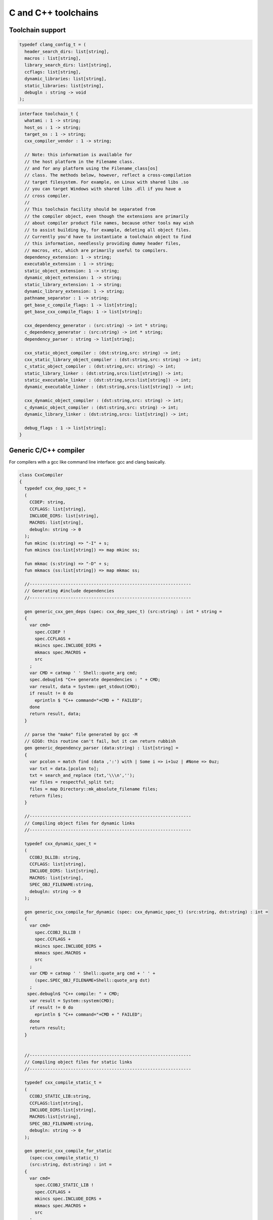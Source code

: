 
====================
C and C++ toolchains
====================







Toolchain support
=================


.. code-block:: felix

   
   typedef clang_config_t = (
     header_search_dirs: list[string],
     macros : list[string],
     library_search_dirs: list[string],
     ccflags: list[string],
     dynamic_libraries: list[string],
     static_libraries: list[string],
     debugln : string -> void
   );
   

.. code-block:: felix

   interface toolchain_t {
     whatami : 1 -> string;
     host_os : 1 -> string;
     target_os : 1 -> string;
     cxx_compiler_vendor : 1 -> string;
   
     // Note: this information is available for
     // the host platform in the Filename class.
     // and for any platform using the Filename_class[os]
     // class. The methods below, however, reflect a cross-compilation
     // target filesystem. For example, on Linux with shared libs .so
     // you can target Windows with shared libs .dll if you have a
     // cross compiler.
     //
     // This toolchain facility should be separated from
     // the compiler object, even though the extensions are primarily
     // about compiler product file names, because other tools may wish
     // to assist building by, for example, deleting all object files.
     // Currently you'd have to instantiate a toolchain object to find
     // this information, needlessly providing dummy header files,
     // macros, etc, which are primarily useful to compilers.
     dependency_extension: 1 -> string;
     executable_extension : 1 -> string;
     static_object_extension: 1 -> string;
     dynamic_object_extension: 1 -> string;
     static_library_extension: 1 -> string;
     dynamic_library_extension: 1 -> string;
     pathname_separator : 1 -> string;
     get_base_c_compile_flags: 1 -> list[string];
     get_base_cxx_compile_flags: 1 -> list[string];
   
     cxx_dependency_generator : (src:string) -> int * string;
     c_dependency_generator : (src:string) -> int * string;
     dependency_parser : string -> list[string];
   
     cxx_static_object_compiler : (dst:string,src: string) -> int;
     cxx_static_library_object_compiler : (dst:string,src: string) -> int;
     c_static_object_compiler : (dst:string,src: string) -> int;
     static_library_linker : (dst:string,srcs:list[string]) -> int;
     static_executable_linker : (dst:string,srcs:list[string]) -> int;
     dynamic_executable_linker : (dst:string,srcs:list[string]) -> int;
   
     cxx_dynamic_object_compiler : (dst:string,src: string) -> int;
     c_dynamic_object_compiler : (dst:string,src: string) -> int;
     dynamic_library_linker : (dst:string,srcs: list[string]) -> int;
   
     debug_flags : 1 -> list[string];
   }
   

Generic C/C++ compiler
======================

For compilers with a gcc like command line interface: 
gcc and clang basically.


.. code-block:: felix

   class CxxCompiler
   {
     typedef cxx_dep_spec_t = 
     (
       CCDEP: string,
       CCFLAGS: list[string],
       INCLUDE_DIRS: list[string],
       MACROS: list[string],
       debugln: string -> 0
     );
     fun mkinc (s:string) => "-I" + s;
     fun mkincs (ss:list[string]) => map mkinc ss;
   
     fun mkmac (s:string) => "-D" + s;
     fun mkmacs (ss:list[string]) => map mkmac ss;
   
     //---------------------------------------------------------------
     // Generating #include dependencies
     //---------------------------------------------------------------
   
     gen generic_cxx_gen_deps (spec: cxx_dep_spec_t) (src:string) : int * string =
     {
       var cmd=
         spec.CCDEP !
         spec.CCFLAGS +
         mkincs spec.INCLUDE_DIRS + 
         mkmacs spec.MACROS + 
         src
       ;
       var CMD = catmap ' ' Shell::quote_arg cmd;
       spec.debugln$ "C++ generate dependencies : " + CMD;
       var result, data = System::get_stdout(CMD);
       if result != 0 do
         eprintln $ "C++ command="+CMD + " FAILED";
       done
       return result, data;
     }
   
     // parse the "make" file generated by gcc -M
     // GIGO: this routine can't fail, but it can return rubbish
     gen generic_dependency_parser (data:string) : list[string] =
     {
       var pcolon = match find (data ,':') with | Some i => i+1uz | #None => 0uz;
       var txt = data.[pcolon to];
       txt = search_and_replace (txt,'\\\n','');
       var files = respectful_split txt;
       files = map Directory::mk_absolute_filename files;
       return files;
     }
   
     //---------------------------------------------------------------
     // Compiling object files for dynamic links
     //---------------------------------------------------------------
   
     typedef cxx_dynamic_spec_t = 
     (
       CCOBJ_DLLIB: string,
       CCFLAGS: list[string],
       INCLUDE_DIRS: list[string],
       MACROS: list[string],
       SPEC_OBJ_FILENAME:string,
       debugln: string -> 0
     );
   
     gen generic_cxx_compile_for_dynamic (spec: cxx_dynamic_spec_t) (src:string, dst:string) : int =
     {
       var cmd=
         spec.CCOBJ_DLLIB !
         spec.CCFLAGS +
         mkincs spec.INCLUDE_DIRS + 
         mkmacs spec.MACROS + 
         src
       ;
       var CMD = catmap ' ' Shell::quote_arg cmd + ' ' +
         (spec.SPEC_OBJ_FILENAME+Shell::quote_arg dst)
       ;
      spec.debugln$ "C++ compile: " + CMD;
       var result = System::system(CMD);
       if result != 0 do
         eprintln $ "C++ command="+CMD + " FAILED";
       done
       return result;
     }
   
   
     //---------------------------------------------------------------
     // Compiling object files for static links
     //---------------------------------------------------------------
   
     typedef cxx_compile_static_t =
     (
       CCOBJ_STATIC_LIB:string,
       CCFLAGS:list[string], 
       INCLUDE_DIRS:list[string],
       MACROS:list[string], 
       SPEC_OBJ_FILENAME:string,
       debugln: string -> 0
     );
   
     gen generic_cxx_compile_for_static 
       (spec:cxx_compile_static_t)
       (src:string, dst:string) : int =
     {
       var cmd=
         spec.CCOBJ_STATIC_LIB !
         spec.CCFLAGS +
         mkincs spec.INCLUDE_DIRS + 
         mkmacs spec.MACROS +
         src
       ;
       var CMD = catmap ' ' Shell::quote_arg cmd + ' ' + 
         (spec.SPEC_OBJ_FILENAME+Shell::quote_arg dst)
       ;
   
       spec.debugln$ "C++ command="+CMD;
       var result=System::system(CMD);
   
       if result != 0 do
         eprintln$ "C++ compilation "+src+" failed";
       done
       return result;
   
     }
   
   
     //---------------------------------------------------------------
     // Making a shared library or DLL
     //---------------------------------------------------------------
   
     typedef link_lib_dynamic_spec_t = 
     (
       CCLINK_DLLIB: string,
       CCFLAGS: list[string],
       EXT_SHARED_OBJ:string,
       SPEC_EXE_FILENAME: string,
       LINK_STRINGS: list[string],
       debugln: string -> 0
     );
   
     gen generic_link_lib_dynamic 
       (spec:link_lib_dynamic_spec_t) 
       (cppos: list[string],
       LINKER_OUTPUT_FILENAME:string)
     : int = 
     {
       var cmd =
         spec.CCLINK_DLLIB !
         spec.CCFLAGS +
         cppos
       ;
       // This weird shit is because Unix use -o filename (space)
       // But Windows uses /Fefilename (no space)
       var CMD = catmap ' ' Shell::quote_arg cmd + ' ' +
         spec.SPEC_EXE_FILENAME+Shell::quote_arg LINKER_OUTPUT_FILENAME+ ' ' +
         catmap ' ' Shell::quote_arg spec.LINK_STRINGS
       ;
       spec.debugln$ "Link command="+CMD;
       var result = System::system(CMD);
       if result != 0 do
         eprintln $ "Dynamic link command="+CMD + " FAILED";
       done
       return result;
     }
   
   
     //---------------------------------------------------------------
     // Making a executable which uses shared libraroes
     //---------------------------------------------------------------
   
     typedef generic_link_exe_dynamic_t =
     (
       CCLINK_STATIC: string, // yeah, weird, but it means linker for executables ..
       CCFLAGS: list[string],
       SPEC_EXE_FILENAME: string,
       LINK_STRINGS: list[string],
       debugln: string->0
     );
   
     gen generic_link_exe_dynamic
       (spec:generic_link_exe_dynamic_t) 
       (cppos:list[string], LINKER_OUTPUT_FILENAME:string) : int =
     {
   /*
   println$ "[generic_link_exe_dynamic] cppos=" + cppos.str;
   println$ "[generic_link_exe_dynamic] link strings=" + spec.LINK_STRINGS.str;
   */
       var CMD =
           Shell::quote_arg spec.CCLINK_STATIC + ' ' +
           catmap ' ' Shell::quote_arg spec.CCFLAGS + ' ' +
           (spec.SPEC_EXE_FILENAME+Shell::quote_arg(LINKER_OUTPUT_FILENAME)) + ' ' +
           catmap ' ' Shell::quote_arg cppos + ' ' +
           catmap ' ' Shell::quote_arg spec.LINK_STRINGS
       ;
   
       spec.debugln$ "Link command="+CMD;
       var result=System::system(CMD);
       if result != 0 do
         eprintln$ "Link command="+CMD+ " FAILED";
       done 
       return result;
     }
   
     //---------------------------------------------------------------
     // Making a fully linked statically executable
     //---------------------------------------------------------------
   
     typedef generic_link_exe_static_t =
     (
       CCLINK_STATIC: string,
       CCFLAGS: list[string],
       SPEC_EXE_FILENAME: string,
       LINK_STRINGS: list[string],
       debugln: string->0
     );
   
     gen generic_link_exe_static 
       (spec:generic_link_exe_static_t) 
       (cppos:list[string], LINKER_OUTPUT_FILENAME:string) : int =
     {
       var CMD =
           Shell::quote_arg spec.CCLINK_STATIC + ' ' +
           catmap ' ' Shell::quote_arg spec.CCFLAGS + ' ' +
           (spec.SPEC_EXE_FILENAME+Shell::quote_arg(LINKER_OUTPUT_FILENAME)) + ' ' +
           catmap ' ' Shell::quote_arg cppos + ' ' +
           catmap ' ' Shell::quote_arg spec.LINK_STRINGS
       ;
   
       spec.debugln$ "Link command="+CMD;
       var result=System::system(CMD);
       if result != 0 do
         eprintln$ "Link command="+CMD+ " FAILED";
       done 
       return result;
     }
   
     //---------------------------------------------------------------
     // Making a library archive
     //---------------------------------------------------------------
     typedef generic_lib_static_t =
     (
       CCLINK_STATIC_LIB: string,
       CCFLAGS : list[string],
       SPEC_LIB_FILENAME: string,
       debugln: string->0
     );
   
     gen generic_static_library 
       (spec:generic_lib_static_t) 
       (cppos:list[string], LINKER_OUTPUT_FILENAME:string) : int =
     {
       var CMD =
           Shell::quote_arg(spec.CCLINK_STATIC_LIB) + ' ' +
           catmap ' ' Shell::quote_arg spec.CCFLAGS + ' ' +
           (spec.SPEC_LIB_FILENAME+Shell::quote_arg(LINKER_OUTPUT_FILENAME)) + ' ' +
           catmap ' ' Shell::quote_arg cppos
       ;
   
       spec.debugln$ "Library archive command="+CMD;
       var result=System::system(CMD);
       if result != 0 do
         eprintln$ "Library archive command="+CMD+ " FAILED";
       done 
       return result;
     }
   
   
   }
   


Dependency Checker
==================

The dependency checker is used to examine a single C or C++
source file and check if the file, or any of dependencies,
has changed. To do this it records a dependency file with a ".d"
suffix as its output which lists all the files which are
depended on as well as the command line switches used
to invoke the compiler. The dependent file list is generated
by the underlying compiler, which must support this ability.


.. code-block:: felix

   include "std/felix/toolchain_interface";
   
     gen cxx_depcheck (tc: toolchain_t, src:string, dst:string) : bool = 
     {
       fun == (a:list[string], b:list[string]) =
       { 
         match a,b with
         | #Empty,Empty => return true;
         | Cons (h1,t1), Cons (h2,t2) => 
            if h1 != h2 do
              return false;
            done
            return t1 == t2; // tail call
         | _ =>return false;
         endmatch;
       }
   
       fun maxf (t:double) (f:string) => max (t, FileStat::dfiletime (f, #FileStat::future_time));
   
       var new_switches = cat ' ' #(tc.get_base_cxx_compile_flags);
   
       var result, deps = tc.cxx_dependency_generator (src=src);
       if result != 0 do
         println$ "[flx_depchk] C++ Dependency generator FAILED on " + src;
         return false;
       done
       var newdeps = tc.dependency_parser deps;
       var depfile = dst + ".d";
       var olddeptxt = load depfile;
       var old_switches, olddeps = 
         match filter (fun (s:string)=> s != "") (split (olddeptxt,"\n")) with
         | h ! t => h,t
         | _ => "",Empty[string]
       ;
   
       var samedeps = new_switches == old_switches and newdeps == olddeps;
       //if not samedeps do
       //  println$ "DEPS CHANGED"; 
       //  println$ "Old deps = " + olddeps.str;
       //  println$ "New deps = " + newdeps.str;
       //done
       save$ depfile, new_switches ! newdeps;
       var fresh = samedeps and #{
         var t = fold_left maxf #FileStat::past_time newdeps;
         return t < FileStat::dfiletime (dst, #FileStat::past_time);
       };
       //println$ "[flx] Output " + dst + " is " + if fresh then "FRESH" else "STALE" endif;
       return fresh;
     }
   
     gen c_depcheck (tc: toolchain_t, src:string, dst:string) : bool = 
     {
       fun == (a:list[string], b:list[string]) =
       { 
         match a,b with
         | #Empty,Empty =>  return true;
         | Cons (h1,t1), Cons (h2,t2) => 
            if h1 != h2 do
              return false;
            done
            return t1 == t2; // tail call
         | _ => return false;
         endmatch;
       }
   
       fun maxf (t:double) (f:string) =>
         max(t, FileStat::dfiletime (f, #FileStat::future_time))
       ;
   
       var new_switches = cat ' ' #(tc.get_base_c_compile_flags);
       var result, deps = tc.c_dependency_generator (src=src);
       if result != 0 do
         println$ "[flx_depchk] C Dependency generator FAILED on " + src;
         return false;
       done
       var newdeps = tc.dependency_parser deps;
       var depfile = dst + ".d";
       var olddeptxt = load depfile;
       var old_switches, olddeps = 
         match filter (fun (s:string)=> s != "") (split (olddeptxt,"\n")) with
         | h ! t => h,t
         | _ => "",Empty[string]
       ;
   
       var samedeps = new_switches == old_switches and newdeps == olddeps;
       save$ depfile, new_switches ! newdeps;
       var fresh = samedeps and #{
         var t = fold_left maxf #FileStat::past_time newdeps;
         return t < FileStat::dfiletime (dst, #FileStat::past_time);
       };
       //println$ "[flx] Output " + dst + " is " + if fresh then "FRESH" else "STALE" endif;
       return fresh;
     }
   
   


Library Builder
===============

Builds a complete library from a flx_pkgconfig database
specification. Used by the flx_build_rtl tool.


.. code-block:: felix

   include "std/felix/toolchain_clang_config";
   include "std/felix/flx_pkg"; // only for "fix2word_flags"
   include "std/felix/flx_cp";
   include "std/felix/flx/flx_depchk";
   
   class FlxLibBuild
   {
     private fun / (x:string,y:string) => Filename::join(x,y);
   
     noinline gen make_lib 
     (
       db: FlxPkgConfig::FlxPkgConfigQuery_t,  
       toolchain-maker: clang_config_t -> toolchain_t, 
       src_dir:string, 
       target_dir:string, 
       share_rtl:string,
       pkg:string, 
       tmpdir:string,
       static_only:bool,
       debug: bool
     ) () : bool = 
     {
       proc dbug (x:string) => if debug call println$ '[make_lib: '+pkg+']' x;
   
       proc ehandler () {
         eprintln$ "toolchain: make_lib failed, temporary ehandler invoked";
         System::exit 1;
       }
   
   
       println$ "------------";
       println$ "Make lib " + pkg;
       println$ "------------";
       var srcdir = db.getpkgfielddflt ehandler (pkg,"srcdir");
       var srcpath = src_dir / srcdir;
   println$ "[make_lib] source directory " + srcpath;
   
       var build_includes= db.getpkgfield ehandler (pkg,"build_includes");
       var result3,ddeps= db.query$ list$ pkg, "--keepleftmost", "--field=requires_dlibs";
       ddeps = FlxPkg::fix2word_flags ddeps;
       var deps = db.getpkgfield ehandler (pkg,"Requires");
       var result,depdlibs =  db.query("--field=provides_dlib"+deps); // packaged dlibs
       var macros = db.getpkgfield ehandler (pkg,"macros");
       var result2,ccflags = db.query$ list$ pkg, "--keepleftmost", "--field=cflags";
       var config = 
         (
           header_search_dirs= list[string] (target_dir, srcpath, share_rtl)+build_includes,
           macros= macros,
           ccflags = ccflags,
           library_search_dirs= list[string] ("-L"+target_dir), // HACK!!!
           dynamic_libraries= ddeps+depdlibs,
           static_libraries= Empty[string],
           debugln = dbug
         )
       ;
       var toolchain = toolchain-maker config;
       println$ #(toolchain.whatami);
       var headers = db.getpkgfielddflt ehandler (pkg,"headers");
       if headers == "" do headers = r".*\.h(pp)?"; println$ "copying all header files"; done
       var hsrc, hdst = "","";
       match split (headers, ">") with
       | #Empty => ;
       | Cons (h,#Empty) => hsrc = h;
       | Cons (h,Cons (d,#Empty)) => hsrc = h; hdst = d;
       | _ => println$ "Header file too many > characters " + headers;
       endmatch;
   
       if hdst == "" do hdst = "${0}"; done
       println$ "Copying headers " + hsrc + " > " + hdst;
       CopyFiles::copyfiles (srcpath, hsrc,target_dir/hdst,true, true);
   
       var pats = db.getpkgfield ehandler (pkg,"src");
       var pat = catmap '|' (fun (x:string)=>"("+x+")") pats;
     //println$ "Finding Sources in "+srcpath;
     //println$ "Matching pattern "+pat;
       var files = FileSystem::regfilesin (srcpath,pat);
     //println$ "Sources = " + str files;
       if not static_only 
       do 
         begin
           fun objname (file:string) => let 
               dstobj = file.Filename::strip_extension + #(toolchain.dynamic_object_extension) in
               tmpdir/ dstobj
           ;
   
           for file in files do
             var srcfile = srcpath/ file;
             var dst = objname file;
             Directory::mkdirs (Filename::dirname dst);
             match Filename::get_extension srcfile with
             | x when x == ".cc" or x == ".cpp" =>
               var fresh = cxx_depcheck (toolchain, srcfile, dst);
               if fresh do
                 println$ "C++: Up to date [dynamic] " + file " -> " + objname file;
                 result = 0;
               else
                 println$ "C++: Compiling  [dynamic] " + file " -> " + objname file;
                 result = toolchain.cxx_dynamic_object_compiler (src=srcfile, dst=dst);
               done
             | ".c" =>
               fresh = c_depcheck (toolchain, srcfile, dst);
               if fresh do
                 println$ "C:   Up to date [dynamic] " + file " -> " + objname file;
                 result = 0;
               else
                 println$ "C:   Compiling  [dynamic] " + file " -> " + objname file;
                 result = toolchain.c_dynamic_object_compiler (src=srcfile, dst=dst) ;
               done
   
             | x => 
               println$ "Unknown extension " + x; 
               goto bad;
             endmatch
             ;
             if result != 0 do
               println$ "Compiler result " + str result;
               goto bad;
             done
           done
   
           var objs = map objname files;
           var libname = 
             let dlib_root = db.getpkgfield1 ehandler (pkg,"provides_dlib") in
             if prefix (dlib_root,"-l") then "lib"+dlib_root.[2 to]
             elif prefix (dlib_root,"/DEFAULTLIB:") then dlib_root.[12 to]
             else dlib_root 
             endif
             +#(toolchain.dynamic_library_extension)
           ;
           var dstlib = target_dir/libname;
           println$ "Dynamic Linking library " + dstlib;
           result = toolchain.dynamic_library_linker(srcs=objs, dst=dstlib);
           if result != 0 do
             println$ "Linker result " + str result;
             goto bad;
           done
         end 
       done
   
       begin
         fun objname (file:string) => let 
             dstobj = file.Filename::strip_extension + #(toolchain.static_object_extension) in
             tmpdir/ dstobj
         ;
   
         for file in files do
           var srcfile = srcpath/ file;
           var dst = objname file;
           Directory::mkdirs (Filename::dirname dst);
           match Filename::get_extension srcfile with
           | x when x == ".cc" or x == ".cpp" =>
             var fresh = cxx_depcheck (toolchain, srcfile, dst);
             if fresh do
               println$ "C++: Up to date [static] " + file " -> " + objname file;
               result = 0;
             else 
               println$ "C++: Compiling [static] " + file " -> " + objname file;
               result = toolchain.cxx_static_library_object_compiler (src=srcfile, dst=dst);
             done
           | ".c" =>
             fresh = c_depcheck (toolchain, srcfile, dst);
             if fresh do
               println$ "C:   Up to date [static] " + file " -> " + objname file;
               result = 0;
             else
               println$ "C:   Compiling [static] " + file " -> " + objname file;
               result = toolchain.c_static_object_compiler (src=srcfile, dst=dst);
             done
           | x => println$ 
             "Unknown extension " + x; 
             println$ "Compiler result " + str result;
             goto bad;
           endmatch
           ;
           if result != 0 do
             println$ "Compiler result " + str result;
             goto bad;
           done
         done
   
         var objs = map objname files;
         var libname = 
           let dlib_root = db.getpkgfield1 ehandler (pkg,"provides_slib") in
           if prefix (dlib_root,"-l") then  "lib"+dlib_root.[2 to]
           elif prefix (dlib_root,"/DEFAULTLIB:") then dlib_root.[12 to]
           else dlib_root 
           endif
           +#(toolchain.static_library_extension);
         ;
         var dstlib = target_dir/libname;
         println$ "Static Linking Library " + dstlib;
         result = toolchain.static_library_linker(srcs=objs, dst=dstlib);
         if result != 0 do
           println$ "Linker result " + str result;
           goto bad;
         done
       end 
       return true;
   bad:>
       return false;
     }
   }
   


Toolchains
==========

Toolchains for specific vendor compilers and operating
system combinations.

Each specific toolchain is an object which implements
the toolchain interface.


Object for gcc on Linux
-----------------------


.. code-block:: felix

   include "std/felix/toolchain_interface";
   include "std/felix/toolchain_clang_config";
   include "std/felix/flx_cxx";
   
   object toolchain_gcc_linux (config:clang_config_t) implements toolchain_t = 
   {
   
     var cxx_compile_warning_flags = list$ "-w",
       "-Wfatal-errors",
       "-Wno-invalid-offsetof",
       "-Wno-parentheses",
       "-Wno-unused-variable",
       "-Wno-unused-label",
       "-Wno-unused-function",
       "-Wno-sign-compare",
       "-Wno-missing-braces"
     ;
     var c_compile_warning_flags = list[string]$ "-w", "-Wfatal-errors";
     var c_compiler = "gcc";
     var cxx_compiler = "g++";
     var linker = "g++";
     var ccflags_for_dynamic_link = list[string] ("-shared");
     var base_c_compile_flags =
       "-D_POSIX" ! "-g" ! "-c" ! "-O1" ! "-fno-common"
       ! "-fno-strict-aliasing" ! (c_compile_warning_flags+config.ccflags)
     ;
     var base_cxx_compile_flags = 
       "-D_POSIX" ! "-g"! "-c" ! "-O1" ! "-fno-common"
       ! "-fno-strict-aliasing" ! "-std=gnu++11" ! (cxx_compile_warning_flags+config.ccflags)
     ;
   
     method fun whatami () => "toolchain_gcc_linux (version 2)";
     method fun host_os () => "LINUX";
     method fun target_os () => "LINUX";
     method fun cxx_compiler_vendor () => "GNU";
   
     method fun dependency_extension () => ".d";
     method fun executable_extension () => "";
     method fun static_object_extension () => "_static.o";
     method fun dynamic_object_extension () => "_dynamic.o";
     method fun static_library_extension () => ".a";
     method fun dynamic_library_extension () => ".so";
     method fun pathname_separator () => "/";
     method fun debug_flags () =>list[string] "-g";
     method fun get_base_c_compile_flags () => base_c_compile_flags;
     method fun get_base_cxx_compile_flags () => base_cxx_compile_flags;
   
   // Boilerplate 
   
     method gen c_dependency_generator (spec:(src:string)) =
     {
        var result, data = 
          CxxCompiler::generic_cxx_gen_deps 
          (
             CCDEP=c_compiler,
             CCFLAGS = "-MM" ! "-D_POSIX" ! config.ccflags,
             INCLUDE_DIRS=config.header_search_dirs,
             MACROS=config.macros,
             debugln = config.debugln
          )
          (spec.src)
        ;
        return result, data;
     }
   
     method gen cxx_dependency_generator (spec:(src:string)) =
     {
        var result, data = 
          CxxCompiler::generic_cxx_gen_deps 
          (
             CCDEP=cxx_compiler,
             CCFLAGS = "-MM" ! "-D_POSIX" ! "-std=gnu++11" ! config.ccflags,
             INCLUDE_DIRS=config.header_search_dirs,
             MACROS=config.macros,
             debugln = config.debugln
          )
          (spec.src)
        ;
        return result, data;
     }
   
     method gen dependency_parser (data:string) : list[string] =>
        CxxCompiler::generic_dependency_parser data
     ;
    
     method gen c_static_object_compiler (spec:(dst:string, src:string)) : int = 
     {
       var result = 
         CxxCompiler::generic_cxx_compile_for_static
         (
           CCOBJ_STATIC_LIB = c_compiler, 
           CCFLAGS = "-fvisibility=hidden" ! base_c_compile_flags,
           INCLUDE_DIRS = config.header_search_dirs,
           MACROS = config.macros,
           SPEC_OBJ_FILENAME = "-o ",
           debugln = config.debugln
         ) 
         (spec.src, spec.dst)
       ;
       return result;
     }
   
     method gen c_dynamic_object_compiler (spec:(dst:string, src:string)) : int = 
     {
       var result = 
         CxxCompiler::generic_cxx_compile_for_dynamic 
         (
           CCOBJ_DLLIB = c_compiler, 
           CCFLAGS = "-fPIC" ! "-fvisibility=hidden" ! base_c_compile_flags,
           INCLUDE_DIRS = config.header_search_dirs,
           MACROS = config.macros,
           SPEC_OBJ_FILENAME = "-o ",
           debugln = config.debugln
         ) 
         (spec.src, spec.dst)
       ;
       return result;
     }
   
   
     method gen cxx_static_object_compiler (spec:(dst:string, src:string)) : int = 
     {
       var result = 
         CxxCompiler::generic_cxx_compile_for_static
         (
           CCOBJ_STATIC_LIB = cxx_compiler, 
           CCFLAGS = "-fvisibility=hidden" !"-g"! "-c" ! "-O1" ! "-fno-common"! "-fno-strict-aliasing" 
             ! "-D_POSIX" ! "-std=gnu++11" ! "-D_GLIBCXX_USE_CXX11_ABI=1"
             ! (cxx_compile_warning_flags+config.ccflags),
           INCLUDE_DIRS = config.header_search_dirs,
           MACROS = config.macros,
           SPEC_OBJ_FILENAME = "-o ",
           debugln = config.debugln
         ) 
         (spec.src, spec.dst)
       ;
       return result;
     }
   
     method gen cxx_static_library_object_compiler (spec:(dst:string, src:string)) : int = 
     {
       var result = 
         CxxCompiler::generic_cxx_compile_for_static
         (
           CCOBJ_STATIC_LIB = cxx_compiler, 
           CCFLAGS = "-fvisibility=hidden" ! "-D_GLIBCXX_USE_CXX11_ABI=1"!base_cxx_compile_flags,
           INCLUDE_DIRS = config.header_search_dirs,
           MACROS = "FLX_STATIC_LINK"+config.macros,
           SPEC_OBJ_FILENAME = "-o ",
           debugln = config.debugln
         ) 
         (spec.src, spec.dst)
       ;
       return result;
     }
   
     method gen cxx_dynamic_object_compiler (spec:(dst:string, src:string)) : int = 
     {
       var result = 
         CxxCompiler::generic_cxx_compile_for_dynamic 
         (
           CCOBJ_DLLIB = linker, 
           CCFLAGS = "-fPIC" ! "-fvisibility=hidden" ! "-D_GLIBCXX_USE_CXX11_ABI=1"! base_cxx_compile_flags,
           INCLUDE_DIRS = config.header_search_dirs,
           MACROS = config.macros,
           SPEC_OBJ_FILENAME = "-o ",
           debugln = config.debugln
         ) 
         (spec.src, spec.dst)
       ;
       return result;
     }
   
     method gen static_library_linker (spec:(dst:string, srcs:list[string])): int =
     {
       var result =
         CxxCompiler::generic_static_library
         (
           CCLINK_STATIC_LIB = "ar", 
           CCFLAGS = list[string]("-rcs"),
           SPEC_LIB_FILENAME = "",
           debugln = config.debugln
         )  
         (spec.srcs, spec.dst)
       ;
       return result;
     } 
   
     method gen static_executable_linker  (spec:(dst:string, srcs:list[string])) : int = 
     {
       var result =
         CxxCompiler::generic_link_exe_static
         (
           CCLINK_STATIC = linker,
           CCFLAGS = Empty[string],
           SPEC_EXE_FILENAME = "-o ",
           LINK_STRINGS = config.library_search_dirs + config.static_libraries,
           debugln = config.debugln
         )  
         (spec.srcs, spec.dst)
       ;
       return result;
     }
   
     method gen dynamic_executable_linker  (spec:(dst:string, srcs:list[string])) : int = 
     {
       var result =
         CxxCompiler::generic_link_exe_dynamic
         (
           CCLINK_STATIC = linker,
           CCFLAGS = Empty[string],
           SPEC_EXE_FILENAME = "-o ",
           LINK_STRINGS = config.library_search_dirs + config.dynamic_libraries,
           debugln = config.debugln
         )  
         (spec.srcs, spec.dst)
       ;
       return result;
     }
   
     method gen dynamic_library_linker (spec:(dst:string,srcs:list[string])) : int = 
     {
       var result = 
         CxxCompiler::generic_link_lib_dynamic 
         (
           CCLINK_DLLIB = linker,
           CCFLAGS = ccflags_for_dynamic_link,
           EXT_SHARED_OBJ = #dynamic_library_extension,
           SPEC_EXE_FILENAME = "-o ",
           LINK_STRINGS = config.library_search_dirs + config.dynamic_libraries, 
           debugln = config.debugln
         )
         (spec.srcs, spec.dst)
       ;
       return result;
     }
   }
   


Object for gcc on OSX
---------------------


.. code-block:: felix

   include "std/felix/toolchain_interface";
   include "std/felix/toolchain_clang_config";
   include "std/felix/flx_cxx";
   
   object toolchain_gcc_osx (config:clang_config_t) implements toolchain_t = 
   {
   
     var cxx_compile_warning_flags = list$ "-w",
       "-Wfatal-errors",
       "-Wno-invalid-offsetof"
     ;
     var c_compile_warning_flags = list[string]$ "-w","-Wfatal-errors";
     var c_compiler = "gcc";
     var cxx_compiler = "g++";
     var linker = "g++";
     var ccflags_for_dynamic_link = list[string] ("-dynamiclib");
   
     var base_c_compile_flags =
       "-g"! "-c" ! "-O1" ! "-fno-common"! "-fno-strict-aliasing" ! (c_compile_warning_flags+config.ccflags)
     ;
     var base_cxx_compile_flags =
       "-g"! "-c" ! "-O1" ! "-std=c++11" ! "-fno-common"! "-fno-strict-aliasing" !(cxx_compile_warning_flags+config.ccflags)
     ;
   
     method fun whatami () => "toolchain_gcc_osx (version 2)";
     method fun host_os () => "OSX";
     method fun target_os () => "OSX";
     method fun cxx_compiler_vendor () => "GNU";
   
     method fun dependency_extension () => ".d";
     method fun executable_extension () => "";
     method fun static_object_extension () => "_static.o";
     method fun dynamic_object_extension () => "_dynamic.o";
     method fun static_library_extension () => ".a";
     method fun dynamic_library_extension () => ".dylib";
     method fun pathname_separator () => "/";
     method fun debug_flags () => list[string] "-g";
     method fun get_base_c_compile_flags () => base_c_compile_flags;
     method fun get_base_cxx_compile_flags () => base_cxx_compile_flags;
   
   // Boilerplate 
   
     method gen c_dependency_generator (spec:(src:string)) =
     {
        var result, data = 
          CxxCompiler::generic_cxx_gen_deps 
          (
             CCDEP=c_compiler,
             CCFLAGS = "-MM" ! config.ccflags,
             INCLUDE_DIRS=config.header_search_dirs,
             MACROS=config.macros,
             debugln = config.debugln
          )
          (spec.src)
        ;
        return result , data;
     }
   
     method gen cxx_dependency_generator (spec:(src:string)) =
     {
        var result, data = 
          CxxCompiler::generic_cxx_gen_deps 
          (
             CCDEP=cxx_compiler,
             CCFLAGS = "-MM" ! '-std=c++11' ! config.ccflags,
             INCLUDE_DIRS=config.header_search_dirs,
             MACROS=config.macros,
             debugln = config.debugln
          )
          (spec.src)
        ;
        return result, data;
     }
   
     method gen dependency_parser (data:string) : list[string] =>
        CxxCompiler::generic_dependency_parser data
     ;
    
     method gen c_static_object_compiler (spec:(dst:string, src:string)) : int = 
     {
       var result = 
         CxxCompiler::generic_cxx_compile_for_static
         (
           CCOBJ_STATIC_LIB = c_compiler, 
           CCFLAGS = base_c_compile_flags,
           INCLUDE_DIRS = config.header_search_dirs,
           MACROS = config.macros,
           SPEC_OBJ_FILENAME = "-o ",
           debugln = config.debugln
         ) 
         (spec.src, spec.dst)
       ;
       return result;
     }
   
     method gen c_dynamic_object_compiler (spec:(dst:string, src:string)) : int = 
     {
       var result = 
         CxxCompiler::generic_cxx_compile_for_dynamic 
         (
           CCOBJ_DLLIB = c_compiler, 
           CCFLAGS = "-fPIC" ! "-fvisibility=hidden" ! base_c_compile_flags,
           INCLUDE_DIRS = config.header_search_dirs,
           MACROS = config.macros,
           SPEC_OBJ_FILENAME = "-o ",
           debugln = config.debugln
         ) 
         (spec.src, spec.dst)
       ;
       return result;
     }
   
   
     method gen cxx_static_object_compiler (spec:(dst:string, src:string)) : int = 
     {
       var result = 
         CxxCompiler::generic_cxx_compile_for_static
         (
           CCOBJ_STATIC_LIB = cxx_compiler, 
           CCFLAGS = base_cxx_compile_flags,
           INCLUDE_DIRS = config.header_search_dirs,
           MACROS = config.macros,
           SPEC_OBJ_FILENAME = "-o ",
           debugln = config.debugln
         ) 
         (spec.src, spec.dst)
       ;
       return result;
     }
   
     method gen cxx_static_library_object_compiler (spec:(dst:string, src:string)) : int = 
     {
       var result = 
         CxxCompiler::generic_cxx_compile_for_static
         (
           CCOBJ_STATIC_LIB = cxx_compiler, 
           CCFLAGS = base_cxx_compile_flags,
           INCLUDE_DIRS = config.header_search_dirs,
           MACROS = "FLX_STATIC_LINK" + config.macros,
           SPEC_OBJ_FILENAME = "-o ",
           debugln = config.debugln
         ) 
         (spec.src, spec.dst)
       ;
       return result;
     }
   
   
     method gen cxx_dynamic_object_compiler (spec:(dst:string, src:string)) : int = 
     {
       var result = 
         CxxCompiler::generic_cxx_compile_for_dynamic 
         (
           CCOBJ_DLLIB = linker, 
           CCFLAGS = "-fPIC" ! "-fvisibility=hidden" ! base_cxx_compile_flags,
           INCLUDE_DIRS = config.header_search_dirs,
           MACROS = config.macros,
           SPEC_OBJ_FILENAME = "-o ",
           debugln = config.debugln
         ) 
         (spec.src, spec.dst)
       ;
       return result;
     }
   
     method gen static_library_linker (spec:(dst:string, srcs:list[string])): int =
     {
       var result =
         CxxCompiler::generic_static_library
         (
           CCLINK_STATIC_LIB = "ar", 
           CCFLAGS = list[string]("-rcs"),
           SPEC_LIB_FILENAME = "",
           debugln = config.debugln
         )  
         (spec.srcs, spec.dst)
       ;
       return result;
     } 
   
     method gen static_executable_linker  (spec:(dst:string, srcs:list[string])) : int = 
     {
       var result =
         CxxCompiler::generic_link_exe_static
         (
           CCLINK_STATIC = linker,
           CCFLAGS = Empty[string],
           SPEC_EXE_FILENAME = "-o ",
           LINK_STRINGS = config.library_search_dirs + config.static_libraries,
           debugln = config.debugln
         )  
         (spec.srcs, spec.dst)
       ;
       return result;
     }
   
     method gen dynamic_executable_linker  (spec:(dst:string, srcs:list[string])) : int = 
     {
       var result =
         CxxCompiler::generic_link_exe_dynamic
         (
           CCLINK_STATIC = linker,
           CCFLAGS = Empty[string],
           SPEC_EXE_FILENAME = "-o ",
           LINK_STRINGS = config.library_search_dirs + config.dynamic_libraries,
           debugln = config.debugln
         )  
         (spec.srcs, spec.dst)
       ;
       return result;
     }
   
   
     method gen dynamic_library_linker (spec:(dst:string,srcs:list[string])) : int = 
     {
       var result = 
         CxxCompiler::generic_link_lib_dynamic 
         (
           CCLINK_DLLIB = linker,
           CCFLAGS = ccflags_for_dynamic_link,
           EXT_SHARED_OBJ = #dynamic_library_extension,
           SPEC_EXE_FILENAME = "-o ",
           LINK_STRINGS = config.library_search_dirs + config.dynamic_libraries, 
           debugln = config.debugln
         )
         (spec.srcs, spec.dst)
       ;
       return result;
     }
   }
   


Object for clang on Linux
-------------------------


.. code-block:: felix

   include "std/felix/toolchain_interface";
   include "std/felix/toolchain_clang_config";
   include "std/felix/flx_cxx";
   
   object toolchain_clang_linux (config:clang_config_t) implements toolchain_t = 
   {
   
     var cxx_compile_warning_flags = list$  "-w",
       "-Wfatal-errors",
       "-Wno-invalid-offsetof",
       "-Wno-logical-op-parentheses",
       "-Wno-bitwise-op-parentheses",
       "-Wno-parentheses-equality",
       "-Wno-parentheses",
       "-Wno-return-stack-address",
       "-Wno-tautological-compare",
       "-Wno-return-type-c-linkage",
       "-Wno-unused-variable",
       "-Wno-unused-function",
       "-Wno-c++11-narrowing",
       "-Wno-missing-braces"
     ;
     var c_compile_warning_flags = list[string]$ "-w","-Wfatal-errors";
     var c_compiler = "clang";
     var cxx_compiler = "clang++";
     var linker = "clang++";
     var ccflags_for_dynamic_link = list[string] ("-shared");
   
     var base_cxx_compile_flags =  
        "-std=c++11"! "-g"! "-c" ! "-O1" ! "-fno-common"! "-fno-strict-aliasing" ! (cxx_compile_warning_flags+config.ccflags)
     ;
   
     var base_c_compile_flags =  
        "-g"! "-c" ! "-O1" ! "-fno-common"! "-fno-strict-aliasing" ! (c_compile_warning_flags+config.ccflags)
     ;
   
   
     method fun whatami () => "toolchain_clang_linux (version 2)";
     method fun host_os () => "LINUX";
     method fun target_os () => "LINUX";
     method fun cxx_compiler_vendor () => "clang";
   
     method fun dependency_extension () => ".d";
     method fun executable_extension () => "";
     method fun static_object_extension () => "_static.o";
     method fun dynamic_object_extension () => "_dynamic.o";
     method fun static_library_extension () => ".a";
     method fun dynamic_library_extension () => ".so";
     method fun pathname_separator () => "/";
     method fun debug_flags () => list[string] "-g";
     method fun get_base_c_compile_flags () => base_c_compile_flags;
     method fun get_base_cxx_compile_flags () => base_cxx_compile_flags;
   
   // Boilerplate 
   
     method gen c_dependency_generator (spec:(src:string)) =
     {
        var result, data = 
          CxxCompiler::generic_cxx_gen_deps 
          (
             CCDEP=c_compiler,
             CCFLAGS = "-MM" ! config.ccflags,
             INCLUDE_DIRS=config.header_search_dirs,
             MACROS=config.macros,
             debugln = config.debugln
          )
          (spec.src)
        ;
        return result, data;
     }
   
     method gen cxx_dependency_generator (spec:(src:string)) =
     {
        var result, data = 
          CxxCompiler::generic_cxx_gen_deps 
          (
             CCDEP=cxx_compiler,
             CCFLAGS = "-MM" ! "-std=c++11" ! config.ccflags,
             INCLUDE_DIRS=config.header_search_dirs,
             MACROS=config.macros,
             debugln = config.debugln
          )
          (spec.src)
        ;
        return result, data;
     }
   
     method gen dependency_parser (data:string) : list[string] =>
        CxxCompiler::generic_dependency_parser data
     ;
    
     method gen c_static_object_compiler (spec:(dst:string, src:string)) : int = 
     {
       var result = 
         CxxCompiler::generic_cxx_compile_for_static
         (
           CCOBJ_STATIC_LIB = c_compiler, 
           CCFLAGS = base_c_compile_flags,
           INCLUDE_DIRS = config.header_search_dirs,
           MACROS = config.macros,
           SPEC_OBJ_FILENAME = "-o ",
           debugln = config.debugln
         ) 
         (spec.src, spec.dst)
       ;
       return result;
     }
   
     method gen c_dynamic_object_compiler (spec:(dst:string, src:string)) : int = 
     {
       var result = 
         CxxCompiler::generic_cxx_compile_for_dynamic 
         (
           CCOBJ_DLLIB = c_compiler, 
           CCFLAGS = "-fPIC" ! "-fvisibility=hidden" ! base_c_compile_flags,
           INCLUDE_DIRS = config.header_search_dirs,
           MACROS = config.macros,
           SPEC_OBJ_FILENAME = "-o ",
           debugln = config.debugln
         ) 
         (spec.src, spec.dst)
       ;
       return result;
     }
   
   
     method gen cxx_static_object_compiler (spec:(dst:string, src:string)) : int = 
     {
       var result = 
         CxxCompiler::generic_cxx_compile_for_static
         (
           CCOBJ_STATIC_LIB = cxx_compiler, 
           CCFLAGS = base_cxx_compile_flags,
           INCLUDE_DIRS = config.header_search_dirs,
           MACROS = config.macros,
           SPEC_OBJ_FILENAME = "-o ",
           debugln = config.debugln
         ) 
         (spec.src, spec.dst)
       ;
       return result;
     }
   
     method gen cxx_static_library_object_compiler (spec:(dst:string, src:string)) : int = 
     {
       var result = 
         CxxCompiler::generic_cxx_compile_for_static
         (
           CCOBJ_STATIC_LIB = cxx_compiler, 
           CCFLAGS = base_cxx_compile_flags,
           INCLUDE_DIRS = config.header_search_dirs,
           MACROS = "FLX_STATIC_LINK" + config.macros,
           SPEC_OBJ_FILENAME = "-o ",
           debugln = config.debugln
         ) 
         (spec.src, spec.dst)
       ;
       return result;
     }
   
   
     method gen cxx_dynamic_object_compiler (spec:(dst:string, src:string)) : int = 
     {
       var result = 
         CxxCompiler::generic_cxx_compile_for_dynamic 
         (
           CCOBJ_DLLIB = linker, 
           CCFLAGS = "-fPIC" ! "-fvisibility=hidden" ! base_cxx_compile_flags,
           INCLUDE_DIRS = config.header_search_dirs,
           MACROS = config.macros,
           SPEC_OBJ_FILENAME = "-o ",
           debugln = config.debugln
         ) 
         (spec.src, spec.dst)
       ;
       return result;
     }
   
     method gen static_library_linker (spec:(dst:string, srcs:list[string])): int =
     {
       var result =
         CxxCompiler::generic_static_library
         (
           CCLINK_STATIC_LIB = "ar", 
           CCFLAGS = list[string]("-rcs"),
           SPEC_LIB_FILENAME = "",
           debugln = config.debugln
         )  
         (spec.srcs, spec.dst)
       ;
       return result;
     } 
   
     method gen static_executable_linker  (spec:(dst:string, srcs:list[string])) : int = 
     {
       var result =
         CxxCompiler::generic_link_exe_static
         (
           CCLINK_STATIC = linker,
           CCFLAGS = Empty[string],
           SPEC_EXE_FILENAME = "-o ",
           LINK_STRINGS = config.library_search_dirs + config.static_libraries,
           debugln = config.debugln
         )  
         (spec.srcs, spec.dst)
       ;
       return result;
     }
   
     method gen dynamic_executable_linker  (spec:(dst:string, srcs:list[string])) : int = 
     {
       var result =
         CxxCompiler::generic_link_exe_dynamic
         (
           CCLINK_STATIC = linker,
           CCFLAGS = Empty[string],
           SPEC_EXE_FILENAME = "-o ",
           LINK_STRINGS = config.library_search_dirs + config.dynamic_libraries,
           debugln = config.debugln
         )  
         (spec.srcs, spec.dst)
       ;
       return result;
     }
   
   
     method gen dynamic_library_linker (spec:(dst:string,srcs:list[string])) : int = 
     {
       var result = 
         CxxCompiler::generic_link_lib_dynamic 
         (
           CCLINK_DLLIB = linker,
           CCFLAGS = ccflags_for_dynamic_link,
           EXT_SHARED_OBJ = #dynamic_library_extension,
           SPEC_EXE_FILENAME = "-o ",
           LINK_STRINGS = config.library_search_dirs + config.dynamic_libraries, 
           debugln = config.debugln
         )
         (spec.srcs, spec.dst)
       ;
       return result;
     }
   }
   


Object for clang on OSX
-----------------------


.. code-block:: felix

   include "std/felix/toolchain_interface";
   include "std/felix/toolchain_clang_config";
   include "std/felix/flx_cxx";
   
   object toolchain_clang_osx (config:clang_config_t) implements toolchain_t = 
   {
   
     var cxx_compile_warning_flags = list$ 
       "-w", // turn off all the warnings (but not hard errors)
       "-Wfatal-errors", // stop compiling on the first hard error
       "-Wno-return-type-c-linkage",
       "-Wno-invalid-offsetof"
     ;
     var c_compile_warning_flags = list$ "-w",
       "-Wfatal-errors", 
       "-Wno-array-bounds"
     ;
   
     var c_compiler = "clang";
     var cxx_compiler = "clang++";
     var linker = "clang++";
     var ccflags_for_dynamic_link = list[string] ("-dynamiclib");
     var base_c_compile_flags = 
       "-g"! "-c" ! "-O1" ! "-fno-common"! "-fno-strict-aliasing" ! (c_compile_warning_flags+config.ccflags)
     ;
   
     var base_cxx_compile_flags = 
       "-g"! "-c" ! "-O1" ! "-fno-common"! "-fno-strict-aliasing" ! "-std=c++11" ! (cxx_compile_warning_flags+config.ccflags)
     ;
   
     method fun whatami () => "toolchain_clang_osx (version 2)";
     method fun host_os () => "OSX";
     method fun target_os () => "OSX";
     method fun cxx_compiler_vendor () => "clang";
   
     method fun dependency_extension () => ".d";
     method fun executable_extension () => "";
     method fun static_object_extension () => "_static.o";
     method fun dynamic_object_extension () => "_dynamic.o";
     method fun static_library_extension () => ".a";
     method fun dynamic_library_extension () => ".dylib";
     method fun pathname_separator () => "/";
     method fun debug_flags () => list[string] "-g";
     method fun get_base_c_compile_flags () => base_c_compile_flags;
     method fun get_base_cxx_compile_flags () => base_cxx_compile_flags;
   
   // Boilerplate 
   
     method gen c_dependency_generator (spec:(src:string)) : int * string =
     {
        var result, data = 
          CxxCompiler::generic_cxx_gen_deps 
          (
             CCDEP=c_compiler,
             CCFLAGS = "-MM" ! config.ccflags,
             INCLUDE_DIRS=config.header_search_dirs,
             MACROS=config.macros,
             debugln = config.debugln
          )
          (spec.src)
        ;
        return result,  data;
     }
   
     method gen cxx_dependency_generator (spec:(src:string)) : int * string =
     {
        var result, data = 
          CxxCompiler::generic_cxx_gen_deps 
          (
             CCDEP=cxx_compiler,
             CCFLAGS = "-MM" ! "-std=c++11" ! config.ccflags,
             INCLUDE_DIRS=config.header_search_dirs,
             MACROS=config.macros,
             debugln = config.debugln
          )
          (spec.src)
        ;
        return result, data;
     }
   
     method gen dependency_parser (data:string) : list[string] =>
        CxxCompiler::generic_dependency_parser data
     ;
     
     method gen c_static_object_compiler (spec:(dst:string, src:string)) : int = 
     {
       var result = 
         CxxCompiler::generic_cxx_compile_for_static
         (
           CCOBJ_STATIC_LIB = c_compiler, 
           CCFLAGS = base_c_compile_flags,
           INCLUDE_DIRS = config.header_search_dirs,
           MACROS = config.macros,
           SPEC_OBJ_FILENAME = "-o ",
           debugln = config.debugln
         ) 
         (spec.src, spec.dst)
       ;
       return result;
     }
   
     method gen c_dynamic_object_compiler (spec:(dst:string, src:string)) : int = 
     {
       var result = 
         CxxCompiler::generic_cxx_compile_for_dynamic 
         (
           CCOBJ_DLLIB = c_compiler, 
           CCFLAGS = "-fPIC" ! "-fvisibility=hidden" ! base_c_compile_flags,
           INCLUDE_DIRS = config.header_search_dirs,
           MACROS = config.macros,
           SPEC_OBJ_FILENAME = "-o ",
           debugln = config.debugln
         ) 
         (spec.src, spec.dst)
       ;
       return result;
     }
   
   
     method gen cxx_static_object_compiler (spec:(dst:string, src:string)) : int = 
     {
       var result = 
         CxxCompiler::generic_cxx_compile_for_static
         (
           CCOBJ_STATIC_LIB = cxx_compiler, 
           CCFLAGS = base_cxx_compile_flags,
           INCLUDE_DIRS = config.header_search_dirs,
           MACROS = config.macros,
           SPEC_OBJ_FILENAME = "-o ",
           debugln = config.debugln
         ) 
         (spec.src, spec.dst)
       ;
       return result;
     }
   
     method gen cxx_static_library_object_compiler (spec:(dst:string, src:string)) : int = 
     {
       var result = 
         CxxCompiler::generic_cxx_compile_for_static
         (
           CCOBJ_STATIC_LIB = cxx_compiler, 
           CCFLAGS = base_cxx_compile_flags,
           INCLUDE_DIRS = config.header_search_dirs,
           MACROS = "FLX_STATIC_LINK"+config.macros,
           SPEC_OBJ_FILENAME = "-o ",
           debugln = config.debugln
         ) 
         (spec.src, spec.dst)
       ;
       return result;
     }
   
   
     method gen cxx_dynamic_object_compiler (spec:(dst:string, src:string)) : int = 
     {
       var result = 
         CxxCompiler::generic_cxx_compile_for_dynamic 
         (
           CCOBJ_DLLIB = linker, 
           CCFLAGS = "-fPIC" ! "-fvisibility=hidden" ! base_cxx_compile_flags,
           INCLUDE_DIRS = config.header_search_dirs,
           MACROS = config.macros,
           SPEC_OBJ_FILENAME = "-o ",
           debugln = config.debugln
         ) 
         (spec.src, spec.dst)
       ;
       return result;
     }
   
     method gen static_library_linker (spec:(dst:string, srcs:list[string])): int =
     {
       var result =
         CxxCompiler::generic_static_library
         (
           CCLINK_STATIC_LIB = "ar", 
           CCFLAGS = list[string]("-rcs"),
           SPEC_LIB_FILENAME = "",
           debugln = config.debugln
         )  
         (spec.srcs, spec.dst)
       ;
       return result;
     } 
   
     method gen static_executable_linker  (spec:(dst:string, srcs:list[string])) : int = 
     {
       var result =
         CxxCompiler::generic_link_exe_static
         (
           CCLINK_STATIC = linker,
           CCFLAGS = Empty[string],
           SPEC_EXE_FILENAME = "-o ",
           LINK_STRINGS = config.library_search_dirs + config.static_libraries,
           debugln = config.debugln
         )  
         (spec.srcs, spec.dst)
       ;
       return result;
     }
   
     method gen dynamic_executable_linker  (spec:(dst:string, srcs:list[string])) : int = 
     {
       var result =
         CxxCompiler::generic_link_exe_dynamic
         (
           CCLINK_STATIC = linker,
           CCFLAGS = Empty[string],
           SPEC_EXE_FILENAME = "-o ",
           LINK_STRINGS = config.library_search_dirs + config.dynamic_libraries,
           debugln = config.debugln
         )  
         (spec.srcs, spec.dst)
       ;
       return result;
     }
   
   
     method gen dynamic_library_linker (spec:(dst:string,srcs:list[string])) : int = 
     {
       var result = 
         CxxCompiler::generic_link_lib_dynamic
         (
           CCLINK_DLLIB = linker,
           CCFLAGS = ccflags_for_dynamic_link,
           EXT_SHARED_OBJ = #dynamic_library_extension,
           SPEC_EXE_FILENAME = "-o ",
           LINK_STRINGS = config.library_search_dirs + config.dynamic_libraries, 
           debugln = config.debugln
         )
         (spec.srcs, spec.dst)
       ;
       return result;
     }
   }
   

Cygwin interface.
-----------------


.. code-block:: felix

   class Cygwin
   {
     requires package "cygwin";
   
     // outputs absolute filenames: src,dst
     private gen p_cygwin_to_win32: +char * +char * size -> int = 
        "cygwin_conv_path(CCP_POSIX_TO_WIN_A || CCP_ABSOLUTE,$1,$2,$3)"
     ;
     private gen p_win32_to_cygwin: +char * +char * size -> int = 
       "cygwin_conv_path(CCP_WIN_TO_POSIX)A || CCP_ABSOLUTE,$1,$2,$3)"
     ;
   
     // This function should ALWAYS work
     fun cygwin_to_win32 (var s:string) = 
     {
        var outbuf : +char;
        var psiz = p_cygwin_to_win32 (s.cstr,outbuf,0uz);
        outbuf = array_alloc[char] psiz; 
        var err = p_cygwin_to_win32 (s.cstr,outbuf,psiz.size);
        assert err == 0; // hackery!
        var t = string outbuf;
        free outbuf;
        return t;
     }
   
     // This function has two kinds of output:
     // if the win32 filename is inside C:/cygwin we get name relative to /
     // if the filename is outside, we get /cygdrive/driveletter/rest-of-path
     fun win32_to_cygwin(var s:string) = 
     {
        var outbuf : +char;
        var psiz = p_win32_to_cygwin(s.cstr,outbuf,0uz);
        outbuf = array_alloc[char] psiz; 
        var err = p_win32_to_cygwin(s.cstr,outbuf,psiz.size);
        assert err == 0; // hackery!
        var t = string outbuf;
        free outbuf;
        return t;
     }
   }


Cygwin config
-------------


.. code-block:: text

   Descriptrion: Cygwin Dll
   provides_dlib: -L/usr/bin -lcygwin
   includes: '"sys/cygwin.h"' 



Object for MSVC++ on Windows
----------------------------


.. code-block:: felix

   include "std/felix/toolchain_interface";
   include "std/felix/toolchain_clang_config";
   include "std/felix/flx_cxx";
   
   object toolchain_msvc_win32 (config:clang_config_t) implements toolchain_t = 
   {
   
     var c_compiler = "cl";
     var cxx_compiler = "cl";
     var linker = "cl";
     var base_c_compile_flags = Empty[string];
     var base_cxx_compile_flags = Empty[string];
   
     method fun whatami () => "toolchain_msvc_win32 (version 2)";
     method fun host_os () => "Win32";
     method fun target_os () => "Win32";
     method fun cxx_compiler_vendor () => "microsoft";
   
     method fun dependency_extension () => ".d";
     method fun executable_extension () => ".exe";
     method fun static_object_extension () => "_static.obj";
     method fun dynamic_object_extension () => "_dynamic.obj";
     method fun static_library_extension () => ".lib";
     method fun dynamic_library_extension () => ".dll";
     method fun pathname_separator () => "\\";
     method fun debug_flags () => list[string] "-g";
     method fun get_base_c_compile_flags () => base_c_compile_flags;
     method fun get_base_cxx_compile_flags () => base_cxx_compile_flags;
   
     var include_switches = map (fun (s:string) => "/I"+s) config.header_search_dirs;
     include_switches = include_switches + filter 
       (fun (s:string)=> prefix (s,"/I") or prefix (s,"-I")) 
       config.ccflags
     ;
   
     var macros = map (fun (s:string) => "/D"+s) config.macros;
     // for executable
     var static_link_strings = 
       let fun fixup (s:string) => if prefix (s,"-L") then "/LIBPATH:"+s.[2 to] else s in
       map fixup (config.library_search_dirs + config.static_libraries)
     ;
     // for DLL
     var dynamic_link_strings = 
       let fun fixup (s:string) => if prefix (s,"-L") then "/LIBPATH:"+s.[2 to] else s in
       map fixup (config.library_search_dirs + config.dynamic_libraries)
     ;
   
     gen xpopen(cmd:list[string]) = {
       //var CMD = catmap ' ' Shell::quote_arg cmd;
       var CMD = strcat ' ' cmd;
       var result, data = System::get_stdout(CMD);
       if result != 0 do
         eprintln $ "Shell command="+CMD + " FAILED";
       done
       return result, data;
     }
   
     gen shell(cmd:list[string]) = {
       var CMD = catmap ' ' Shell::quote_arg cmd;
       var result = System::system(CMD);
       if result != 0 do
         eprintln $ "Shell command="+CMD + " FAILED";
       done
       return result;
     }
   
     proc checkwarn (result:int, text:string)
     {
       if result != 0 do 
          print text;
       else
         for line in split(text,char "\n") do
           if 
             stl_find (line,"warning") != stl_npos or 
             stl_find (line, "note:") != stl_npos 
           do
             eprintln$ line;
           done
         done
       done
     }
   
   // Boilerplate 
   
     method gen c_dependency_generator (spec:(src:string)) : int * string =
     {
       var cmd :list[string] = ("cl.exe" ! "/nologo" ! "/MDd" ! "/Zs" ! "/showIncludes" ! "/c" ! "/Tc"+spec.src ! macros) + 
          include_switches; 
       var result,text =xpopen cmd;
       return result,text;
     }
   
     method gen cxx_dependency_generator (spec:(src:string)) : int * string =
     {
       var cmd : list[string] = ("cl.exe" ! "/nologo" ! "/wd4190" ! "/MDd" ! "/Zs" ! "/showIncludes" ! "/c" ! "/EHs" ! macros) + 
         include_switches + (spec.src ! Empty[string]); 
       var result,text =xpopen cmd;
       return result,text;
     }
   
     method gen dependency_parser (data:string) : list[string] = {
      var lines = split (data, "\n");
      var files = Empty[string];
      for line in lines do
        if prefix (line, "Note: including file: ") do
          var name = strip (line.[22 to]);
          if not prefix (name,"C:\\Program Files") 
          and not prefix (name,"c:\\program files") 
          do
            if name not in files do
              files = name ! files;
            done
          done
        done
      done
      return rev files;
     }
     
     method gen c_static_object_compiler (spec:(dst:string, src:string)) : int = 
     {
       var result,text = xpopen$ ("cl.exe" ! "/nologo" ! "/DFLX_STATIC_LINK" ! "/MDd" ! "/Zi" ! "/c" ! "/Tc"+spec.src ! macros) + 
         include_switches + ("/Fo"+spec.dst);
       checkwarn(result,text);
       return result;
     }
   
     method gen c_dynamic_object_compiler (spec:(dst:string, src:string)) : int = 
     {
       var result,text =xpopen$ ("cl.exe" ! "/nologo" ! "/MDd" ! "/Zi" ! "/c" ! "/Tc"+spec.src ! macros) + 
          include_switches + ("/Fo"+spec.dst); 
       checkwarn(result,text);
       return result;
     }
   
   
     method gen cxx_static_object_compiler (spec:(dst:string, src:string)) : int = 
     {
       var result,text =xpopen$ ("cl.exe" ! "/nologo" ! "/wd4190" ! "/DFLX_STATIC_LINK" ! "/MDd" ! "/Zi" ! "/c" ! "/EHs" ! macros) + 
         include_switches + spec.src + ("/Fo"+spec.dst); 
       checkwarn(result,text);
       return result;
     }
   
     method gen cxx_static_library_object_compiler (spec:(dst:string, src:string)) : int = 
     {
       var result,text =xpopen$ ("cl.exe" ! "/nologo" ! "/wd4190" ! "/DFLX_STATIC_LINK" ! "/MDd" ! "/Zi" ! "/c" ! "/EHs" ! macros) + 
          include_switches + (spec.src ! ("/Fo"+spec.dst) ! Empty[string]); 
       checkwarn(result,text);
       return result;
     }
   
     method gen cxx_dynamic_object_compiler (spec:(dst:string, src:string)) : int = 
     {
       var result,text =xpopen$ ("cl.exe" ! "/nologo" ! "/wd4190" ! "/MDd" ! "/Zi" ! "/c" ! "/EHs" ! macros) + 
         include_switches + (spec.src ! ("/Fo"+spec.dst) ! Empty[string]); 
       checkwarn(result,text);
       return result;
     }
   
     method gen static_library_linker (spec:(dst:string, srcs:list[string])): int =
     {
       var result,text =xpopen$ "lib.exe" ! "/OUT:"+spec.dst ! spec.srcs; 
       checkwarn(result,text);
       return result;
     } 
   
     method gen static_executable_linker  (spec:(dst:string, srcs:list[string])) : int = 
     {
       // Windows requires the object files before the /link and the libraries after
       // our generic interface can't deal with that so we have to parse ..
       var link_specs = Empty[string];
       var obj_specs = Empty[string];
       for term in spec.srcs + static_link_strings do
         if prefix (term, "/DEFAULTLIB:") do link_specs += term;
         elif prefix (term, "/LIBPATH:") do link_specs += term;
         elif suffix (term, ".obj") or suffix (term, ".obj") do obj_specs += term;
         else
           obj_specs += term; // dunno what to do with it!
         done
       done
       var result,text =xpopen$  "cl.exe" ! "/nologo" ! "/DFLX_STATIC_LINK" ! "/MDd" ! obj_specs + ("/Fe"+spec.dst) + "/link" + link_specs;
       checkwarn(result,text);
       return result;
     }
   
     method gen dynamic_executable_linker  (spec:(dst:string, srcs:list[string])) : int = 
     {
       // Windows requires the object files before the /link and the libraries after
       // our generic interface can't deal with that so we have to parse ..
       var link_specs = Empty[string];
       var obj_specs = Empty[string];
       for term in spec.srcs + static_link_strings do
         if prefix (term, "/DEFAULTLIB:") do link_specs += term;
         elif prefix (term, "/LIBPATH:") do link_specs += term;
         elif suffix (term, ".obj") or suffix (term, ".obj") do obj_specs += term;
         else
           obj_specs += term; // dunno what to do with it!
         done
       done
       var result,text = xpopen$ "cl.exe" ! "/nologo" ! "/MDd" ! obj_specs + ("/Fe"+spec.dst) + "/link" + link_specs;
       checkwarn(result,text);
       return result;
     }
   
     method gen dynamic_library_linker (spec:(dst:string,srcs:list[string])) : int = 
     {
       var result,text =xpopen$  "cl.exe" ! "/nologo" ! "/MDd" ! spec.srcs + ("/Fe"+spec.dst) +  "/link" + "/DLL" + dynamic_link_strings;
       checkwarn(result,text);
       return result;
     }
   }
   


Object for clang on iOS
-----------------------


.. code-block:: felix

   include "std/felix/toolchain_interface";
   include "std/felix/toolchain_clang_config";
   include "std/felix/flx_cxx";
   
   object toolchain_clang_apple_iOS_maker (sdk_tag:string, archs:list[string])
     (config:clang_config_t) implements toolchain_t = 
   {
     //eprintln$ "toolchain_clang_apple_iOS_maker sdk=" + sdk_tag + ", arches=" + archs.str;
     gen get (s:string):string = {
       var err, res = System::get_stdout s;
       if err != 0 do
         var msg = "Abort: Error executing shell command " + s;
         eprintln$ msg; 
         System::abort;
       done
       return res;
     }
   
     var clang = strip(get("xcrun --sdk " + sdk_tag + " --find clang"));
     var clangxx = strip(get("xcrun --sdk " + sdk_tag + " --find clang++"));
     var sdk = strip(get("xcrun --sdk " + sdk_tag + " --show-sdk-path"));
   
     //eprintln$ "C compiler " + clang;
     //eprintln$ "C++ compiler " + clangxx;
     //eprintln$ "sdk path " + sdk;
   
     var cxx_compile_warning_flags = list$ 
       "-w", // turn off all the warnings (but not hard errors)
       "-Wfatal-errors", // stop compiling on the first hard error
       "-Wno-return-type-c-linkage",
       "-Wno-invalid-offsetof"
     ;
     var c_compile_warning_flags = list$ "-w",
       "-Wfatal-errors", 
       "-Wno-array-bounds"
     ;
   
     var c_compiler = clang;
     var cxx_compiler = clangxx;
     var linker = clangxx;
     var archlist = rev (fold_left (fun (acc:list[string]) (arch:string) => arch ! "-arch" ! acc) Empty[string] archs);
   
     var ccflags_for_dynamic_link = list[string]("-dynamiclib", "-isysroot", sdk) + archlist;
     var base_c_compile_flags = 
       "-g"! "-c" ! "-isysroot" ! sdk ! "-O1" ! 
       "-fno-common"! "-fno-strict-aliasing" ! "-fembed-bitcode" ! 
       (archlist + c_compile_warning_flags+config.ccflags)
     ;
     var base_cxx_compile_flags = 
       "-g"! "-c" ! "-isysroot" ! sdk ! "-O1" ! 
       "-fno-common"! "-fno-strict-aliasing" ! "-fembed-bitcode" ! "-std=c++11" !  
       (archlist + cxx_compile_warning_flags+config.ccflags)
     ;
   
     method fun whatami () => "toolchain_clang_apple_iOS sdk="+sdk_tag+", archs="+cat "," archs;
     method fun host_os () => "OSX";
     method fun target_os () => "iOS";
     method fun cxx_compiler_vendor () => "clang";
   
     method fun dependency_extension () => ".d";
     method fun executable_extension () => "";
     method fun static_object_extension () => "_static.o";
     method fun dynamic_object_extension () => "_dynamic.o";
     method fun static_library_extension () => ".a";
     method fun dynamic_library_extension () => ".dylib";
     method fun pathname_separator () => "/";
     method fun debug_flags () => list[string] "-g";
     method fun get_base_c_compile_flags () => base_c_compile_flags;
     method fun get_base_cxx_compile_flags () => base_cxx_compile_flags;
   
   // Boilerplate 
   
     method gen c_dependency_generator (spec:(src:string)) : int * string =
     {
        var result, data = 
          CxxCompiler::generic_cxx_gen_deps 
          (
             CCDEP=c_compiler,
             CCFLAGS = "-isysroot" ! sdk ! "-MM" ! config.ccflags,
             INCLUDE_DIRS=config.header_search_dirs,
             MACROS=config.macros,
             debugln = config.debugln
          )
          (spec.src)
        ;
        return result,  data;
     }
   
     method gen cxx_dependency_generator (spec:(src:string)) : int * string =
     {
        var result, data = 
          CxxCompiler::generic_cxx_gen_deps 
          (
             CCDEP=cxx_compiler,
             CCFLAGS = "-std=c++11" ! "-isysroot" ! sdk ! "-MM" ! config.ccflags,
             INCLUDE_DIRS=config.header_search_dirs,
             MACROS=config.macros,
             debugln = config.debugln
          )
          (spec.src)
        ;
        return result, data;
     }
   
     method gen dependency_parser (data:string) : list[string] =>
        CxxCompiler::generic_dependency_parser data
     ;
     
     method gen c_static_object_compiler (spec:(dst:string, src:string)) : int = 
     {
       var result = 
         CxxCompiler::generic_cxx_compile_for_static
         (
           CCOBJ_STATIC_LIB = c_compiler, 
           CCFLAGS = base_c_compile_flags,
           INCLUDE_DIRS = config.header_search_dirs,
           MACROS = config.macros,
           SPEC_OBJ_FILENAME = "-o ",
           debugln = config.debugln
         ) 
         (spec.src, spec.dst)
       ;
       return result;
     }
   
     method gen c_dynamic_object_compiler (spec:(dst:string, src:string)) : int = 
     {
       var result = 
         CxxCompiler::generic_cxx_compile_for_dynamic 
         (
           CCOBJ_DLLIB = c_compiler, 
           CCFLAGS = "-fPIC" ! "-fvisibility=hidden" ! base_c_compile_flags,
           INCLUDE_DIRS = config.header_search_dirs,
           MACROS = config.macros,
           SPEC_OBJ_FILENAME = "-o ",
           debugln = config.debugln
         ) 
         (spec.src, spec.dst)
       ;
       return result;
     }
   
   
     method gen cxx_static_object_compiler (spec:(dst:string, src:string)) : int = 
     {
       var result = 
         CxxCompiler::generic_cxx_compile_for_static
         (
           CCOBJ_STATIC_LIB = cxx_compiler, 
           CCFLAGS = base_cxx_compile_flags,
           INCLUDE_DIRS = config.header_search_dirs,
           MACROS = config.macros,
           SPEC_OBJ_FILENAME = "-o ",
           debugln = config.debugln
         ) 
         (spec.src, spec.dst)
       ;
       return result;
     }
   
     method gen cxx_static_library_object_compiler (spec:(dst:string, src:string)) : int = 
     {
       var result = 
         CxxCompiler::generic_cxx_compile_for_static
         (
           CCOBJ_STATIC_LIB = cxx_compiler, 
           CCFLAGS = base_cxx_compile_flags,
           INCLUDE_DIRS = config.header_search_dirs,
           MACROS = "FLX_STATIC_LINK"+config.macros,
           SPEC_OBJ_FILENAME = "-o ",
           debugln = config.debugln
         ) 
         (spec.src, spec.dst)
       ;
       return result;
     }
   
   
     method gen cxx_dynamic_object_compiler (spec:(dst:string, src:string)) : int = 
     {
       var result = 
         CxxCompiler::generic_cxx_compile_for_dynamic 
         (
           CCOBJ_DLLIB = linker, 
           CCFLAGS = "-fPIC" ! "-fvisibility=hidden" ! base_cxx_compile_flags,
           INCLUDE_DIRS = config.header_search_dirs,
           MACROS = config.macros,
           SPEC_OBJ_FILENAME = "-o ",
           debugln = config.debugln
         ) 
         (spec.src, spec.dst)
       ;
       return result;
     }
   
     method gen static_library_linker (spec:(dst:string, srcs:list[string])): int =
     {
       var result =
         CxxCompiler::generic_static_library
         (
           CCLINK_STATIC_LIB = "libtool", 
           CCFLAGS = list[string]("-static"),
           SPEC_LIB_FILENAME = "-o ",
           debugln = config.debugln
         )  
         (spec.srcs, spec.dst)
       ;
       return result;
     } 
   
     method gen static_executable_linker  (spec:(dst:string, srcs:list[string])) : int = 
     {
       var result =
         CxxCompiler::generic_link_exe_static
         (
           CCLINK_STATIC = linker,
           CCFLAGS = Empty[string],
           SPEC_EXE_FILENAME = "-o ",
           LINK_STRINGS = config.library_search_dirs + config.static_libraries,
           debugln = config.debugln
         )  
         (spec.srcs, spec.dst)
       ;
       return result;
     }
   
     method gen dynamic_executable_linker  (spec:(dst:string, srcs:list[string])) : int = 
     {
       var result =
         CxxCompiler::generic_link_exe_dynamic
         (
           CCLINK_STATIC = linker,
           CCFLAGS = Empty[string],
           SPEC_EXE_FILENAME = "-o ",
           LINK_STRINGS = config.library_search_dirs + config.dynamic_libraries,
           debugln = config.debugln
         )  
         (spec.srcs, spec.dst)
       ;
       return result;
     }
   
   
     method gen dynamic_library_linker (spec:(dst:string,srcs:list[string])) : int = 
     {
       var result = 
         CxxCompiler::generic_link_lib_dynamic 
         (
           CCLINK_DLLIB = linker,
           CCFLAGS = ccflags_for_dynamic_link,
           EXT_SHARED_OBJ = #dynamic_library_extension,
           SPEC_EXE_FILENAME = "-o ",
           LINK_STRINGS = config.library_search_dirs + config.dynamic_libraries, 
           debugln = config.debugln
         )
         (spec.srcs, spec.dst)
       ;
       return result;
     }
   }
   
   gen toolchain_clang_apple_iPhoneOS_armv7_arm64 (config:clang_config_t) : toolchain_t =>
     toolchain_clang_apple_iOS_maker ("iphoneos",(["armv7","arm64"])) config
   ;
   
   gen toolchain_clang_apple_iPhoneSimulator (config:clang_config_t) : toolchain_t = {
     return toolchain_clang_apple_iOS_maker ("iphonesimulator",(["x86_64","i386"])) config;
   }
   


Toolchain Plugins
=================

These are wrappers around the toolchain objects previously
defined which convert them from objects into plugins, that is,
which provide the architectural support for separate compilation
and loading of binary shared libraries (DLLs).

The MSVC++ plugin for Windows is missing because the object
implementing it is only a stub.


iPhone Plugin
-------------


.. code-block:: felix

   include "std/felix/toolchain/clang_iOS_generic";
   
   // varies osx vs linus,  gcc vs clang
   
   export fun toolchain_clang_apple_iPhoneOS_armv7_arm64 of (clang_config_t) as "toolchain_iphoneos";
   
   fun setup(config_data:string) = {
      C_hack::ignore (config_data); // due to bug in Felix
     eprintln$ "Setup toolchain iphoneos " + config_data;
     return 0;
   }
   
   export fun setup of (string) as "toolchain_iphoneos_setup";


.. code-block:: felix

   include "std/felix/toolchain/clang_iOS_generic";
   
   // varies osx vs linus,  gcc vs clang
   
   export fun toolchain_clang_apple_iPhoneSimulator of (clang_config_t) as "toolchain_iphonesimulator";
   
   fun setup(config_data:string) = {
      C_hack::ignore (config_data); // due to bug in Felix
     eprintln$ "Setup toolchain iphonesimulator " + config_data;
     return 0;
   }
   
   export fun setup of (string) as "toolchain_iphonesimulator_setup";




Plugin for gcc on Linux 
------------------------


.. code-block:: felix

   include "std/felix/toolchain/gcc_linux";
   
   export fun toolchain_gcc_linux of (clang_config_t) as "toolchain_gcc_linux";
   
   fun setup(config_data:string) = {
      C_hack::ignore (config_data); // due to bug in Felix
     //eprintln$ "Setup toolchain gcc_linux " + config_data;
     return 0;
   }
   
   export fun setup of (string) as "toolchain_gcc_linux_setup";
   


Plugin for gcc on OSX
---------------------


.. code-block:: felix

   include "std/felix/toolchain/gcc_osx";
   
   export fun toolchain_gcc_osx of (clang_config_t) as "toolchain_gcc_osx";
   
   fun setup(config_data:string) = {
      C_hack::ignore (config_data); // due to bug in Felix
     //eprintln$ "Setup toolchain gcc+osx " + config_data;
     return 0;
   }
   
   export fun setup of (string) as "toolchain_gcc_osx_setup";
   


Plugin for clang on Linux 
--------------------------


.. code-block:: felix

   include "std/felix/toolchain/clang_linux";
   
   // varies osx vs linus,  gcc vs clang
   
   export fun toolchain_clang_linux of (clang_config_t) as "toolchain_clang_linux";
   
   
   fun setup(config_data:string) = {
      C_hack::ignore (config_data); // due to bug in Felix
     //eprintln$ "Setup toolchain clang_linux " + config_data;
     return 0;
   }
   
   export fun setup of (string) as "toolchain_clang_linux_setup";
   


Plugin for clang on OSX
-----------------------


.. code-block:: felix

   include "std/felix/toolchain/clang_osx";
   
   // varies osx vs linus,  gcc vs clang
   
   export fun toolchain_clang_osx of (clang_config_t) as "toolchain_clang_osx";
   
   fun setup(config_data:string) = {
      C_hack::ignore (config_data); // due to bug in Felix
     //eprintln$ "Setup toolchain clang_osx " + config_data;
     return 0;
   }
   
   export fun setup of (string) as "toolchain_clang_osx_setup";


MSVC++ Plugin for Win32
-----------------------


.. code-block:: felix

   include "std/felix/toolchain/msvc_win32";
   
   // varies osx vs linus,  gcc vs clang
   
   export fun toolchain_msvc_win32 of (clang_config_t) as "toolchain_msvc_win32";
   
   fun setup(config_data:string) = {
      C_hack::ignore (config_data); // due to bug in Felix
     //eprintln$ "Setup toolchain msvc_win32 " + config_data;
     return 0;
   }
   
   export fun setup of (string) as "toolchain_msvc_win32_setup";


Flx Plugin
==========

A wrapper around "flx" command.

.. code-block:: felix

   include "std/felix/flx/flx";
   export fun flx_plugin_setup(x:string)=>0;
   export fun flx_plugin (args:list[string]) = { return Flx::runflx (args); }



